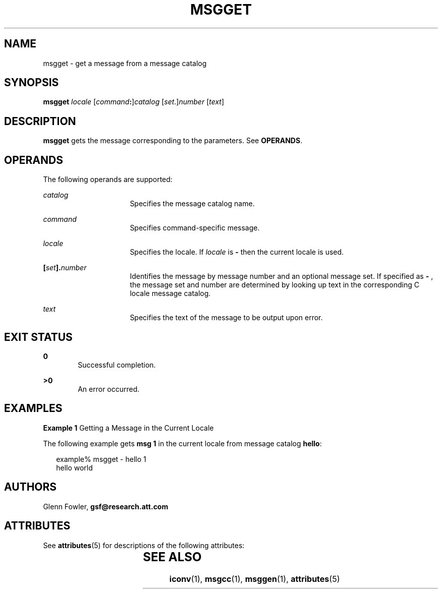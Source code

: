 '\" te
.\" Copyright (c) 2000-2007 AT&T Knowledge Ventures
.\" To view license terms, see http://www.opensource.org/licenses/cpl1.0.txt
.\" Portions Copyright (c) 2007, Sun Microsystems, Inc.
.TH MSGGET 1 "Oct 9, 2007"
.SH NAME
msgget \- get a message from a message catalog
.SH SYNOPSIS
.LP
.nf
\fBmsgget\fR \fIlocale\fR [\fIcommand\fR\fB:\fR]\fIcatalog\fR [\fIset\fR.]\fInumber\fR [\fItext\fR]
.fi

.SH DESCRIPTION
.sp
.LP
\fBmsgget\fR gets the message corresponding to the parameters. See
\fBOPERANDS\fR.
.SH OPERANDS
.sp
.LP
The following operands are supported:
.sp
.ne 2
.na
\fB\fIcatalog\fR\fR
.ad
.RS 16n
Specifies the message catalog name.
.RE

.sp
.ne 2
.na
\fB\fIcommand\fR\fR
.ad
.RS 16n
Specifies command-specific message.
.RE

.sp
.ne 2
.na
\fB\fIlocale\fR\fR
.ad
.RS 16n
Specifies the locale. If \fIlocale\fR is \fB-\fR then the current locale is
used.
.RE

.sp
.ne 2
.na
\fB\fB[\fR\fIset\fR\fB].\fR\fInumber\fR\fR
.ad
.RS 16n
Identifies the message by message number and an optional message set. If
specified as \fB-\fR , the message set and number are determined by looking up
text in the corresponding C locale message catalog.
.RE

.sp
.ne 2
.na
\fB\fItext\fR\fR
.ad
.RS 16n
Specifies the text of the message to be output upon error.
.RE

.SH EXIT STATUS
.sp
.ne 2
.na
\fB\fB0\fR\fR
.ad
.RS 6n
Successful completion.
.RE

.sp
.ne 2
.na
\fB\fB>0\fR\fR
.ad
.RS 6n
An error occurred.
.RE

.SH EXAMPLES
.LP
\fBExample 1 \fRGetting a Message in the Current Locale
.sp
.LP
The following example gets \fBmsg 1\fR in the current locale from message
catalog \fBhello\fR:

.sp
.in +2
.nf
example% msgget - hello 1
hello world
.fi
.in -2
.sp

.SH AUTHORS
.sp
.LP
Glenn Fowler, \fBgsf@research.att.com\fR
.SH ATTRIBUTES
.sp
.LP
See \fBattributes\fR(5) for descriptions of the following attributes:
.sp

.sp
.TS
box;
c | c
l | l .
ATTRIBUTE TYPE	ATTRIBUTE VALUE
_
Interface Stability	Volatile
.TE

.SH SEE ALSO
.sp
.LP
\fBiconv\fR(1), \fBmsgcc\fR(1), \fBmsggen\fR(1), \fBattributes\fR(5)
